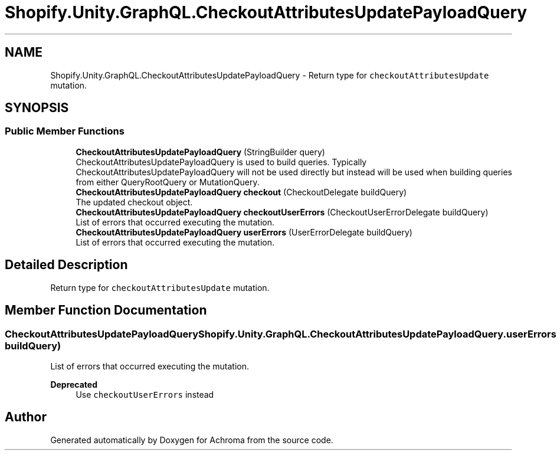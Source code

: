 .TH "Shopify.Unity.GraphQL.CheckoutAttributesUpdatePayloadQuery" 3 "Achroma" \" -*- nroff -*-
.ad l
.nh
.SH NAME
Shopify.Unity.GraphQL.CheckoutAttributesUpdatePayloadQuery \- Return type for \fCcheckoutAttributesUpdate\fP mutation\&.  

.SH SYNOPSIS
.br
.PP
.SS "Public Member Functions"

.in +1c
.ti -1c
.RI "\fBCheckoutAttributesUpdatePayloadQuery\fP (StringBuilder query)"
.br
.RI "CheckoutAttributesUpdatePayloadQuery is used to build queries\&. Typically CheckoutAttributesUpdatePayloadQuery will not be used directly but instead will be used when building queries from either QueryRootQuery or MutationQuery\&. "
.ti -1c
.RI "\fBCheckoutAttributesUpdatePayloadQuery\fP \fBcheckout\fP (CheckoutDelegate buildQuery)"
.br
.RI "The updated checkout object\&. "
.ti -1c
.RI "\fBCheckoutAttributesUpdatePayloadQuery\fP \fBcheckoutUserErrors\fP (CheckoutUserErrorDelegate buildQuery)"
.br
.RI "List of errors that occurred executing the mutation\&. "
.ti -1c
.RI "\fBCheckoutAttributesUpdatePayloadQuery\fP \fBuserErrors\fP (UserErrorDelegate buildQuery)"
.br
.RI "List of errors that occurred executing the mutation\&. "
.in -1c
.SH "Detailed Description"
.PP 
Return type for \fCcheckoutAttributesUpdate\fP mutation\&. 
.SH "Member Function Documentation"
.PP 
.SS "\fBCheckoutAttributesUpdatePayloadQuery\fP Shopify\&.Unity\&.GraphQL\&.CheckoutAttributesUpdatePayloadQuery\&.userErrors (UserErrorDelegate buildQuery)"

.PP
List of errors that occurred executing the mutation\&. 
.PP
\fBDeprecated\fP
.RS 4
Use \fCcheckoutUserErrors\fP instead 
.RE
.PP


.SH "Author"
.PP 
Generated automatically by Doxygen for Achroma from the source code\&.
